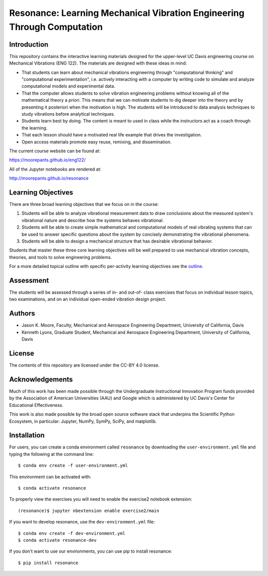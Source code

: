 ========================================================================
Resonance: Learning Mechanical Vibration Engineering Through Computation
========================================================================

.. image:: https://img.shields.io/pypi/v/resonance.svg
   :target: http://pypi.org/project/resonance

.. image:: https://anaconda.org/conda-forge/resonance/badges/version.svg
   :target: https://anaconda.org/conda-forge/resonance

.. image:: https://readthedocs.org/projects/resonance/badge/?version=latest
   :target: http://resonance.readthedocs.io/en/latest/?badge=latest
   :alt: Documentation Status

.. image:: https://travis-ci.org/moorepants/resonance.svg?branch=master
   :target: https://travis-ci.org/moorepants/resonance

Introduction
============

This repository contains the interactive learning materials designed for the
upper-level UC Davis engineering course on Mechanical Vibrations (ENG 122). The
materials are designed with these ideas in mind:

- That students can learn about mechanical vibrations engineering through
  "computational thinking" and "computational experimentation", i.e. actively
  interacting with a computer by writing code to simulate and analyze
  computational models and experimental data.
- That the computer allows students to solve vibration engineering problems
  without knowing all of the mathematical theory a priori. This means that we
  can motivate students to dig deeper into the theory and by presenting it
  posteriori when the motivation is high. The students will be introduced to
  data analysis techniques to study vibrations before analytical techniques.
- Students learn best by doing. The content is meant to used in class while the
  instructors act as a coach through the learning.
- That each lesson should have a motivated real life example that drives the
  investigation.
- Open access materials promote easy reuse, remixing, and dissemination.

The current course website can be found at:

https://moorepants.github.io/eng122/

All of the Jupyter notebooks are rendered at:

http://moorepants.github.io/resonance

Learning Objectives
===================

There are three broad learning objectives that we focus on in the course:

1. Students will be able to analyze vibrational measurement data to draw
   conclusions about the measured system's vibrational nature and describe how
   the systems behaves vibrational.
2. Students will be able to create simple mathematical and computational models
   of real vibrating systems that can be used to answer specific questions
   about the system by concisely demonstrating the vibrational phenomena.
3. Students will be able to design a mechanical structure that has desirable
   vibrational behavior.

Students that master these three core learning objectives will be well prepared
to use mechanical vibration concepts, theories, and tools to solve engineering
problems.

For a more detailed topical outline with specific per-activity learning
objectives see the `outline <outline.rst>`_.

Assessment
==========

The students will be assessed through a series of in- and out-of- class
exercises that focus on individual lesson topics, two examinations, and on an
individual open-ended vibration design project.

Authors
=======

- Jason K. Moore, Faculty, Mechanical and Aerospace Engineering Department,
  University of California, Davis
- Kenneth Lyons, Graduate Student, Mechanical and Aerospace Engineering
  Department, University of California, Davis

License
=======

The contents of this repository are licensed under the CC-BY 4.0 license.

Acknowledgements
================

Much of this work has been made possible through the Undergraduate
Instructional Innovation Program funds provided by the Association of American
Universities (AAU) and Google which is administered by UC Davis's Center for
Educational Effectiveness.

This work is also made possible by the broad open source software stack that
underpins the Scientific Python Ecosystem, in particular: Jupyter, NumPy,
SymPy, SciPy, and matplotlib.

Installation
============

For users, you can create a conda environment called ``resonance`` by
downloading the ``user-environment.yml`` file and typing the following at the
command line::

   $ conda env create -f user-environment.yml

This environment can be activated with::

   $ conda activate resonance

To properly view the exercises you will need to enable the exercise2 notebook
extension::

   (resonance)$ jupyter nbextension enable exercise2/main

If you want to develop resonance, use the ``dev-environment.yml`` file::

   $ conda env create -f dev-environment.yml
   $ conda activate resonance-dev

If you don't want to use our environments, you can use pip to install
resonance::

   $ pip install resonance
